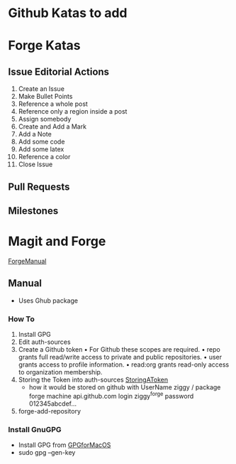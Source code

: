 * Github Katas to add

* Forge Katas
** Issue Editorial Actions
1. Create an Issue
2. Make Bullet Points
3. Reference a whole post
4. Reference only a region inside a post
5. Assign somebody
6. Create and Add a Mark
7. Add a Note
8. Add some code
9. Add some latex
10. Reference a color
11. Close Issue
** Pull Requests
** Milestones

* Magit and Forge
[[https://magit.vc/manual/forge.pdf][ForgeManual]]
** Manual
- Uses Ghub package
*** How To
1. Install GPG
2. Edit auth-sources
3. Create a Github token
   • For Github these scopes are required.
   • repo grants full read/write access to private and public repositories.
   • user grants access to profile information.
   • read:org grants read-only access to organization membership.
4. Storing the Token into auth-sources
   [[https://magit.vc/manual/ghub/Storing-a-Token.html][StoringAToken]]
   - how it would be stored on github with UserName ziggy / package forge
    machine api.github.com login ziggy^forge password 012345abcdef...
5. forge-add-repository
*** Install GnuGPG
- Install GPG from [[https://sourceforge.net/p/gpgosx/docu/Download/][GPGforMacOS]]
- sudo gpg --gen-key
